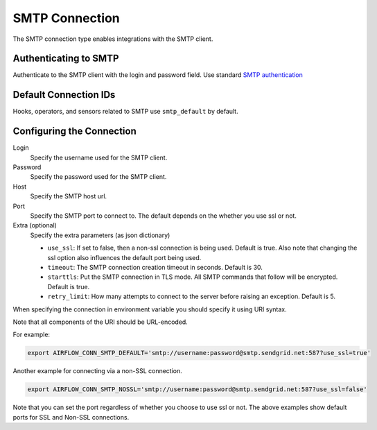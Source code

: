.. Licensed to the Apache Software Foundation (ASF) under one
    or more contributor license agreements.  See the NOTICE file
    distributed with this work for additional information
    regarding copyright ownership.  The ASF licenses this file
    to you under the Apache License, Version 2.0 (the
    "License"); you may not use this file except in compliance
    with the License.  You may obtain a copy of the License at

 ..   http://www.apache.org/licenses/LICENSE-2.0

 .. Unless required by applicable law or agreed to in writing,
    software distributed under the License is distributed on an
    "AS IS" BASIS, WITHOUT WARRANTIES OR CONDITIONS OF ANY
    KIND, either express or implied.  See the License for the
    specific language governing permissions and limitations
    under the License.



.. _howto/connection:smtp:

SMTP Connection
===============

The SMTP connection type enables integrations with the SMTP client.

Authenticating to SMTP
----------------------

Authenticate to the SMTP client with the login and password field.
Use standard `SMTP authentication
<https://docs.python.org/3/library/smtplib.html>`_

Default Connection IDs
----------------------

Hooks, operators, and sensors related to SMTP use ``smtp_default`` by default.

Configuring the Connection
--------------------------

Login
    Specify the username used for the SMTP client.

Password
    Specify the password used for the SMTP client.

Host
    Specify the SMTP host url.

Port
    Specify the SMTP port to connect to. The default depends on the whether you use ssl or not.

Extra (optional)
    Specify the extra parameters (as json dictionary)

    * ``use_ssl``: If set to false, then a non-ssl connection is being used. Default is true. Also note that changing the ssl option also influences the default port being used.
    * ``timeout``: The SMTP connection creation timeout in seconds. Default is 30.
    * ``starttls``: Put the SMTP connection in TLS mode. All SMTP commands that follow will be encrypted. Default is true.
    * ``retry_limit``: How many attempts to connect to the server before raising an exception. Default is 5.

When specifying the connection in environment variable you should specify
it using URI syntax.

Note that all components of the URI should be URL-encoded.

For example:

.. code-block:: bash

   export AIRFLOW_CONN_SMTP_DEFAULT='smtp://username:password@smtp.sendgrid.net:587?use_ssl=true'

Another example for connecting via a non-SSL connection.

.. code-block:: bash

   export AIRFLOW_CONN_SMTP_NOSSL='smtp://username:password@smtp.sendgrid.net:587?use_ssl=false'

Note that you can set the port regardless of whether you choose to use ssl or not. The above examples show default ports for SSL and Non-SSL connections.
